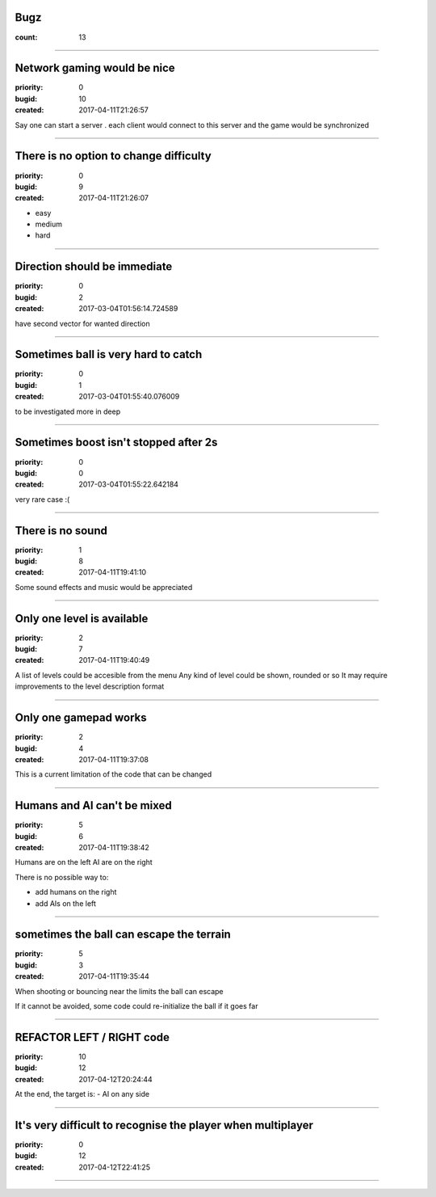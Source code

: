 Bugz
####

:count: 13

--------------------------------------------------------------------------------

Network gaming would be nice
############################

:priority: 0
:bugid: 10
:created: 2017-04-11T21:26:57

Say one can start a server
. each client would connect to this server and the game would be synchronized

--------------------------------------------------------------------------------

There is no option to change difficulty
#######################################

:priority: 0
:bugid: 9
:created: 2017-04-11T21:26:07

- easy
- medium
- hard

--------------------------------------------------------------------------------

Direction should be immediate
#############################

:priority: 0
:bugid: 2
:created: 2017-03-04T01:56:14.724589



have second vector for wanted direction

--------------------------------------------------------------------------------

Sometimes ball is very hard to catch
####################################

:priority: 0
:bugid: 1
:created: 2017-03-04T01:55:40.076009



to be investigated more in deep

--------------------------------------------------------------------------------

Sometimes boost isn't stopped after 2s
######################################

:priority: 0
:bugid: 0
:created: 2017-03-04T01:55:22.642184



very rare case :(

--------------------------------------------------------------------------------

There is no sound
#################

:priority: 1
:bugid: 8
:created: 2017-04-11T19:41:10

Some sound effects and music would be appreciated

--------------------------------------------------------------------------------

Only one level is available
###########################

:priority: 2
:bugid: 7
:created: 2017-04-11T19:40:49

A list of levels could be accesible from the menu
Any kind of level could be shown, rounded or so
It may require improvements to the level description format

--------------------------------------------------------------------------------

Only one gamepad works
######################

:priority: 2
:bugid: 4
:created: 2017-04-11T19:37:08

This is a current limitation of the code that can be changed

--------------------------------------------------------------------------------

Humans and AI can't be mixed
############################

:priority: 5
:bugid: 6
:created: 2017-04-11T19:38:42

Humans are on the left
AI are on the right

There is no possible way to:

- add humans on the right
- add AIs on the left

--------------------------------------------------------------------------------

sometimes the ball can escape the terrain
#########################################

:priority: 5
:bugid: 3
:created: 2017-04-11T19:35:44

When shooting or bouncing near the limits the ball can escape

If it cannot be avoided, some code could re-initialize the ball if it goes far

--------------------------------------------------------------------------------

REFACTOR LEFT / RIGHT code
##########################

:priority: 10
:bugid: 12
:created: 2017-04-12T20:24:44

At the end, the target is:
- AI on any side

--------------------------------------------------------------------------------

It's very difficult to recognise the player when multiplayer
############################################################

:priority: 0
:bugid: 12
:created: 2017-04-12T22:41:25



----------
